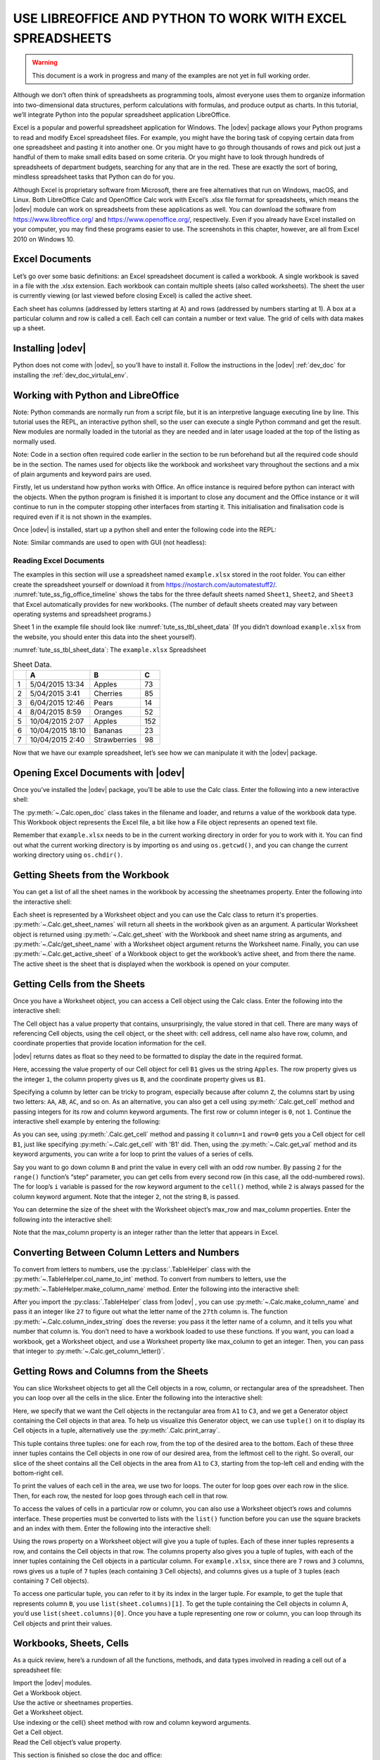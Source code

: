 .. _tute_ss:

USE LIBREOFFICE AND PYTHON TO WORK WITH EXCEL SPREADSHEETS
**********************************************************

.. cssclass:: screen_shot invert

    .. _tute_ss_fig_main_img:
    .. figure:: https://user-images.githubusercontent.com/11288701/208299691-79a5b476-dd5c-42e4-927b-982c1213d43b.png
        :alt: Tutorial Image
        :figclass: align-center

.. warning::

    This document is a work in progress and many of the examples are not yet in full working order.

Although we don’t often think of spreadsheets as programming tools, almost everyone uses them to organize information into two-dimensional data structures, perform calculations with formulas, and produce output as charts. In this tutorial, we’ll integrate Python into the popular spreadsheet application LibreOffice.

Excel is a popular and powerful spreadsheet application for Windows. The |odev| package allows your Python programs to read and modify Excel spreadsheet files. For example, you might have the boring task of copying certain data from one spreadsheet and pasting it into another one. Or you might have to go through thousands of rows and pick out just a handful of them to make small edits based on some criteria. Or you might have to look through hundreds of spreadsheets of department budgets, searching for any that are in the red. These are exactly the sort of boring, mindless spreadsheet tasks that Python can do for you.

Although Excel is proprietary software from Microsoft, there are free alternatives that run on Windows, macOS, and Linux. Both LibreOffice Calc and OpenOffice Calc work with Excel’s .xlsx file format for spreadsheets, which means the |odev| module can work on spreadsheets from these applications as well. You can download the software from https://www.libreoffice.org/ and https://www.openoffice.org/, respectively. Even if you already have Excel installed on your computer, you may find these programs easier to use. The screenshots in this chapter, however, are all from Excel 2010 on Windows 10.

.. _tute_ss_excel_docs:

Excel Documents
---------------

Let’s go over some basic definitions: an Excel spreadsheet document is called a workbook. A single workbook is saved in a file with the .xlsx extension. Each workbook can contain multiple sheets (also called worksheets). The sheet the user is currently viewing (or last viewed before closing Excel) is called the active sheet.

Each sheet has columns (addressed by letters starting at A) and rows (addressed by numbers starting at 1). A box at a particular column and row is called a cell. Each cell can contain a number or text value. The grid of cells with data makes up a sheet.

.. _tute_ss_install_odev:

Installing |odev|
-----------------

Python does not come with |odev|, so you’ll have to install it. Follow the instructions in the |odev| :ref:`dev_doc` for installing the :ref:`dev_doc_virtulal_env`.

.. _tute_ss_python_libreoffice:

Working with Python and LibreOffice
-----------------------------------

Note: Python commands are normally run from a script file, but it is an interpretive language executing line by line. This tutorial uses the REPL, an interactive python shell, so the user can execute a single Python command and get the result. New modules are normally loaded in the tutorial as they are needed and in later usage loaded at the top of the listing as normally used.

Note: Code in a section often required code earlier in the section to be run beforehand but all the required code should be in the section. The names used for objects like the workbook and worksheet vary throughout the sections and a mix of plain arguments and keyword pairs are used.

Firstly, let us understand how python works with Office. An office instance is required before python can interact with the objects. When the python program is finished it is important to close any document and the Office instance or it will continue to run in the computer stopping other interfaces from starting it. This initialisation and finalisation code is required even if it is not shown in the examples.

Once |odev| is installed, start up a python shell and enter the following code into the REPL:

.. tabs::

    .. code-tab:: python

        >>> from ooodev.utils.lo import Lo
        >>> _ = Lo.load_office(Lo.ConnectSocket(headless=True))
        >>> from ooodev.office.calc import Calc
        >>> # do some work...
        >>> wb = Calc.create_doc()
        >>> Lo.close_doc(wb)
        >>> Lo.close_office()
        True
    .. only:: html

        .. cssclass:: tab-none

            .. group-tab:: None




.. cssclass:: bg_light_gray, green

   As a comparison, elsewhere this might be done in a script with similar code to the following to close the loader and context manager automatically after it runs, even if there is an error:

.. tabs::

    .. code-tab:: python

        from ooodev.office.calc import Calc
        from ooodev.utils.lo import Lo

        def main() -> int:
            with Lo.Loader(Lo.ConnectSocket(headless=True)) as loader:
            # do some work...
            doc = Calc.create_doc(loader=loader)
            Lo.close_doc(doc=doc)
            return 0


        if __name__ == "__main__":
            raise SystemExit(main())

    .. only:: html

        .. cssclass:: tab-none

            .. group-tab:: None


Note: Similar commands are used to open with GUI (not headless):

.. tabs::

    .. code-tab:: python

        >>> from ooodev.office.calc import Calc
        >>> from ooodev.utils.lo import Lo
        >>> _ = Lo.load_office(Lo.ConnectSocket())
        >>> wb = Calc.create_doc()
        >>> from ooodev.utils.gui import GUI
        >>> GUI.set_visible(True)
        >>> # switch to the open document and close LibreOffice

    .. only:: html

        .. cssclass:: tab-none

            .. group-tab:: None


.. _tute_ss_reading_excel_docs:

Reading Excel Documents
=======================

The examples in this section will use a spreadsheet named ``example.xlsx`` stored in the root folder.
You can either create the spreadsheet yourself or download it from `<https://nostarch.com/automatestuff2/>`__.
:numref:`tute_ss_fig_office_timeline` shows the tabs for the three default sheets named ``Sheet1``, ``Sheet2``, and ``Sheet3`` that Excel automatically provides for new workbooks.
(The number of default sheets created may vary between operating systems and spreadsheet programs.)

.. cssclass:: diagram invert

    .. _tute_ss_fig_office_timeline:
    .. figure:: https://user-images.githubusercontent.com/11288701/208299710-3cfbd875-1d13-43f2-8e62-d93af56fa5f1.png
        :alt: OpenOffice Timeline Image
        :figclass: align-center

        The tabs for a workbook’s sheets are in the lower-left corner of Excel

Sheet 1 in the example file should look like :numref:`tute_ss_tbl_sheet_data`
(If you didn’t download ``example.xlsx`` from the website, you should enter this data into the sheet yourself).

:numref:`tute_ss_tbl_sheet_data`: The ``example.xlsx`` Spreadsheet

.. _tute_ss_tbl_sheet_data:

.. table:: Sheet Data.
    :name: sheet_data

    +--+-----------------+--------------+----+
    |  | A               | B            | C  |
    +==+=================+==============+====+
    | 1|5/04/2015 13:34  |Apples        |  73|
    +--+-----------------+--------------+----+
    | 2|5/04/2015 3:41   |Cherries      |  85|
    +--+-----------------+--------------+----+
    | 3|6/04/2015 12:46  |Pears         |  14|
    +--+-----------------+--------------+----+
    | 4|8/04/2015 8:59   |Oranges       |  52|
    +--+-----------------+--------------+----+
    | 5|10/04/2015 2:07  |Apples        | 152|
    +--+-----------------+--------------+----+
    | 6|10/04/2015 18:10 |Bananas       |  23|
    +--+-----------------+--------------+----+
    | 7|10/04/2015 2:40  |Strawberries  |  98|
    +--+-----------------+--------------+----+

Now that we have our example spreadsheet, let’s see how we can manipulate it with the |odev| package.

.. _tute_ss_open_excel_doc_odev:

Opening Excel Documents with |odev|
-----------------------------------

Once you’ve installed the |odev| package, you’ll be able to use the Calc class. Enter the following into a new interactive shell:

.. tabs::

    .. code-tab:: python

        >>> from ooodev.office.calc import Calc
        >>> from ooodev.utils.lo import Lo
        >>> _ = Lo.load_office(Lo.ConnectSocket(headless=True))
        >>> wb = Calc.open_doc('example.xlsx')
        >>> type(wb)
        <class 'pyuno'>

    .. only:: html

        .. cssclass:: tab-none

            .. group-tab:: None


The :py:meth:`~.Calc.open_doc` class takes in the filename and loader, and returns a value of the workbook data type.
This Workbook object represents the Excel file, a bit like how a File object represents an opened text file.

Remember that ``example.xlsx`` needs to be in the current working directory in order for you to work with it.
You can find out what the current working directory is by importing ``os`` and using ``os.getcwd()``, and you can change the current working directory using ``os.chdir()``.

.. _tute_ss_get_sheet_wb:

Getting Sheets from the Workbook
--------------------------------

You can get a list of all the sheet names in the workbook by accessing the sheetnames property.
Enter the following into the interactive shell:

.. tabs::

    .. code-tab:: python

        >>> Calc.get_sheet_names(wb)
        ('Sheet1', 'Sheet2', 'Sheet3')
        >>> ws = Calc.get_sheet(doc=wb, sheet_name='Sheet3')
        >>> Calc.get_sheet_name(ws)
        'Sheet3'
        >>> ws2 = Calc.get_active_sheet()
        >>> Calc.get_sheet_name()
        'Sheet1'

    .. only:: html

        .. cssclass:: tab-none

            .. group-tab:: None

Each sheet is represented by a Worksheet object and you can use the Calc class to return it's properties.
:py:meth:`~.Calc.get_sheet_names` will return all sheets in the workbook given as an argument.
A particular Worksheet object is returned using :py:meth:`~.Calc.get_sheet` with the Workbook and sheet name string as arguments, and :py:meth:`~.Calc/get_sheet_name` with a Worksheet object argument returns the Worksheet name.
Finally, you can use :py:meth:`~.Calc.get_active_sheet` of a Workbook object to get the workbook’s active sheet, and from there the name.
The active sheet is the sheet that is displayed when the workbook is opened on your computer.

.. _tute_ss_get_sheet_cells:

Getting Cells from the Sheets
-----------------------------

Once you have a Worksheet object, you can access a Cell object using the Calc class. Enter the following into the interactive shell:

.. tabs::

    .. code-tab:: python

        >>> from ooodev.utils.gui import GUI
        >>> GUI.set_visible(True)
        >>>
        >>> ws = Calc.get_sheet(doc=wb, sheet_name='Sheet1')
        >>>
        >>> Calc.get_val(sheet=ws, cell_name="A1")
        42099.565300925926
        >>> from ooodev.utils.date_time_util import DateUtil
        >>> DateUtil.date_from_number(Calc.get_val(sheet=ws, cell_name="A1"))
        datetime.datetime(2015, 4, 5, 13, 34, 2, tzinfo=datetime.timezone.utc)
        >>> str(DateUtil.date_from_number(Calc.get_val(sheet=ws, cell_name="A1")))
        '2015-04-05 13:34:02+00:00'
        >>>
        >>> Calc.get_val(sheet=ws, cell_name="B1")
        'Apples'
        >>>
        >>> c = Calc.get_cell(ws, "B1")
        >>> 'Row %s, Column %s is %s' % (Calc.get_cell_address(c).Row, Calc.get_cell_address(c).Column, Calc.get_val(c))
        'Row 0, Column 1 is Apples'
        >>>
        >>> Calc.get_val(sheet=ws, cell_name="C1")
        73.0

    .. only:: html

        .. cssclass:: tab-none

            .. group-tab:: None

The Cell object has a value property that contains, unsurprisingly, the value stored in that cell.
There are many ways of referencing Cell objects, using the cell object, or the sheet with: cell address, cell name also have row, column, and coordinate properties that provide location information for the cell.

|odev| returns dates as float so they need to be formatted to display the date in the required format.

Here, accessing the value property of our Cell object for cell ``B1`` gives us the string ``Apples``.
The row property gives us the integer ``1``, the column property gives us ``B``, and the coordinate property gives us ``B1``.

Specifying a column by letter can be tricky to program, especially because after column ``Z``, the columns start by using two letters: ``AA``, ``AB``, ``AC``, and so on.
As an alternative, you can also get a cell using :py:meth:`.Calc.get_cell` method and passing integers for its row and column keyword arguments.
The first row or column integer is ``0``, not ``1``.
Continue the interactive shell example by entering the following:

.. tabs::

    .. code-tab:: python

        >>> Calc.get_val(Calc.get_cell(ws, "B1"))
        'Apples'
        >>> Calc.get_val(Calc.get_cell(ws, 1,0))
        'Apples'
        >>> for i in range(0, 7, 2): # Go through every other row:
        ...     print(i+1, Calc.get_val(Calc.get_cell(ws, 1,i)))
        ...
        1 Apples
        3 Pears
        5 Apples
        7 Strawberries

    .. only:: html

        .. cssclass:: tab-none

            .. group-tab:: None

As you can see, using :py:meth:`.Calc.get_cell` method and passing it ``column=1`` and ``row=0`` gets you a Cell object for cell ``B1``, just like specifying :py:meth:`~.Calc.get_cell` with 'B1' did.
Then, using the :py:meth:`~.Calc.get_val` method and its keyword arguments, you can write a for loop to print the values of a series of cells.

Say you want to go down column ``B`` and print the value in every cell with an odd row number.
By passing ``2`` for the ``range()`` function’s “step” parameter, you can get cells from every second row (in this case, all the odd-numbered rows).
The for loop’s ``i`` variable is passed for the row keyword argument to the ``cell()`` method, while ``2`` is always passed for the column keyword argument.
Note that the integer ``2``, not the string ``B``, is passed.

You can determine the size of the sheet with the Worksheet object’s max_row and max_column properties.
Enter the following into the interactive shell:

.. tabs::

    .. code-tab:: python

        >>> range = Calc.find_used_range(ws)
        >>> Calc.get_range_str(range)
        'A1:C7'
        >>> Calc.get_address(range)
        (com.sun.star.table.CellRangeAddress){ Sheet = (short)0x0, StartColumn = (long)0x0, StartRow = (long)0x0, EndColumn = (long)0x2, EndRow = (long)0x6 }
        >>> Calc.get_address(range).EndRow
        6
        >>> Calc.get_address(range).EndColumn
        2

    .. only:: html

        .. cssclass:: tab-none

            .. group-tab:: None

Note that the max_column property is an integer rather than the letter that appears in Excel.

.. _tute_ss_letter_number:

Converting Between Column Letters and Numbers
---------------------------------------------

To convert from letters to numbers, use the :py:class:`.TableHelper` class with the :py:meth:`~.TableHelper.col_name_to_int` method.
To convert from numbers to letters, use the :py:meth:`~.TableHelper.make_column_name` method.
Enter the following into the interactive shell:

.. tabs::

    .. code-tab:: python

        >>> from ooodev.utils.table_helper import TableHelper
        >>> TableHelper.col_name_to_int('A') # Get A's number.
        1
        >>> TableHelper.col_name_to_int('AA')
        27
        >>> TableHelper.make_column_name(85)
        'CG'

    .. only:: html

        .. cssclass:: tab-none

            .. group-tab:: None


After you import the :py:class:`.TableHelper` class from |odev| , you can use :py:meth:`~.Calc.make_column_name` and pass it an integer like ``27`` to figure out what the letter name of the ``27th`` column is.
The function :py:meth:`~.Calc.column_index_string` does the reverse: you pass it the letter name of a column, and it tells you what number that column is. You don’t need to have a workbook loaded to use these functions. If you want, you can load a workbook, get a Worksheet object, and use a Worksheet property like max_column to get an integer. Then, you can pass that integer to :py:meth:`~.Calc.get_column_letter()`.

.. _tute_ss_rows_cols_sheet:

Getting Rows and Columns from the Sheets
----------------------------------------

You can slice Worksheet objects to get all the Cell objects in a row, column, or rectangular area of the spreadsheet.
Then you can loop over all the cells in the slice. Enter the following into the interactive shell:


.. tabs::

    .. code-tab:: python

        >>> data = Calc.get_array(sheet=ws, range_name="A1:C3")
        >>> tuple(data)
        ((42099.565300925926, 'Apples', 73.0), (42099.15373842593, 'Cherries', 85.0), (42100.532534722224, 'Pears', 14.0))
        >>> for i, r in enumerate(data):
        ...     for j, c in enumerate(r):
        ...         print(Calc.column_number_str(j)+str(i+1), c)
        ...     print('--- END OF ROW ---')
        ...
        A1 42099.565300925926
        B1 Apples
        C1 73.0
        --- END OF ROW ---
        A2 42099.15373842593
        B2 Cherries
        C2 85.0
        --- END OF ROW ---
        A3 42100.532534722224
        B3 Pears
        C3 14.0
        --- END OF ROW ---

    .. only:: html

        .. cssclass:: tab-none

            .. group-tab:: None


Here, we specify that we want the Cell objects in the rectangular area from ``A1`` to ``C3``, and we get a Generator object containing the Cell objects in that area.
To help us visualize this Generator object, we can use ``tuple()`` on it to display its Cell objects in a tuple, alternatively use the :py:meth:`.Calc.print_array`.

This tuple contains three tuples: one for each row, from the top of the desired area to the bottom.
Each of these three inner tuples contains the Cell objects in one row of our desired area, from the leftmost cell to the right.
So overall, our slice of the sheet contains all the Cell objects in the area from ``A1`` to ``C3``, starting from the top-left cell and ending with the bottom-right cell.

To print the values of each cell in the area, we use two for loops.
The outer for loop goes over each row in the slice.
Then, for each row, the nested for loop goes through each cell in that row.

To access the values of cells in a particular row or column, you can also use a Worksheet object’s rows and columns interface.
These properties must be converted to lists with the ``list()`` function before you can use the square brackets and an index with them.
Enter the following into the interactive shell:

.. tabs::

    .. code-tab:: python

        >>> list(Calc.get_col(ws,1))
        ['Apples', 'Cherries', 'Pears', 'Oranges', 'Apples', 'Bananas', 'Strawberries']

    .. only:: html

        .. cssclass:: tab-none

            .. group-tab:: None


Using the rows property on a Worksheet object will give you a tuple of tuples.
Each of these inner tuples represents a row, and contains the Cell objects in that row.
The columns property also gives you a tuple of tuples, with each of the inner tuples containing the Cell objects in a particular column.
For ``example.xlsx``, since there are ``7`` rows and ``3`` columns, rows gives us a tuple of ``7`` tuples (each containing ``3`` Cell objects), and columns gives us a tuple of ``3`` tuples (each containing ``7`` Cell objects).

To access one particular tuple, you can refer to it by its index in the larger tuple.
For example, to get the tuple that represents column ``B``, you use ``list(sheet.columns)[1]``.
To get the tuple containing the Cell objects in column A, you’d use ``list(sheet.columns)[0]``.
Once you have a tuple representing one row or column, you can loop through its Cell objects and print their values.

.. _tute_ss_wb_sheet_cells:

Workbooks, Sheets, Cells
------------------------

As a quick review, here’s a rundown of all the functions, methods, and data types involved in reading a cell out of a spreadsheet file:


| Import the |odev| modules.
| Get a Workbook object.
| Use the active or sheetnames properties.
| Get a Worksheet object.
| Use indexing or the cell() sheet method with row and column keyword arguments.
| Get a Cell object.
| Read the Cell object’s value property.

This section is finished so close the doc and office:

.. tabs::

    .. code-tab:: python

        >>> Lo.close_doc(wb)
        >>> Lo.close_office()
        True

    .. only:: html

        .. cssclass:: tab-none

            .. group-tab:: None

.. _tute_ss_proj_read_data_sheet:

Project: Reading Data from a Spreadsheet
========================================

Say you have a spreadsheet of data from the 2010 US Census and you have the boring task of going through its thousands of rows to count both the total population and the number of census tracts for each county.
(A census tract is simply a geographic area defined for the purposes of the census.)
Each row represents a single census tract. We’ll name the spreadsheet file ``censuspopdata.xlsx``, and you can download it from `<https://nostarch.com/automatestuff2/>`__.
Its contents look like :numref:`tute_ss_fig_censuspopdata_sht`.

.. cssclass:: diagram invert

    .. _tute_ss_fig_censuspopdata_sht:
    .. figure:: https://user-images.githubusercontent.com/11288701/208299730-026a12e8-1105-4637-ad7b-13914a247fc7.png
        :alt: The censuspopdata.xlsx spreadsheet
        :figclass: align-center

        :The ``censuspopdata.xlsx`` spreadsheet

Even though Excel can calculate the sum of multiple selected cells, you’d still have to select the cells for each of the 3,000-plus counties.
Even if it takes just a few seconds to calculate a county’s population by hand, this would take hours to do for the whole spreadsheet.

In this project, you’ll write a script that can read from the census spreadsheet file and calculate statistics for each county in a matter of seconds.

This is what your program does:

.. cssclass:: ul-list

    - Reads the data from the Excel spreadsheet
    - Counts the number of census tracts in each county
    - Counts the total population of each county
    - Prints the results

This means your code will need to do the following:

.. cssclass:: ul-list

    - Open and read the cells of an Excel document with |odev| modules
    - Calculate all the tract and population data and store it in a data structure
    - Write the data structure to a text file with the ``.py`` extension using the pprint module

.. _tute_ss_step_read_sheet_data:

Step 1: Read the Spreadsheet Data
---------------------------------

There is just one sheet in the ``censuspopdata.xlsx`` spreadsheet, named 'Population by Census Tract', and each row holds the data for a single census tract.
The columns are the tract number ``A``, the state abbreviation ``B``, the county name ``C``, and the population of the tract ``D``.

Open a new file editor tab and enter the following code. Save the file as ``readCensusExcel.py``. Now it's up to you, the best way to learn about efficient data processing is to run this code which will probably take about 20 minutes to process a huge amount of data. Alternatively you can skip this step and follow on.

.. tabs::

    .. code-tab:: python

        #! python3
        # readCensusExcel.py - Tabulates population and number of census tracts for
        # each county.

        import pprint
        from ooodev.utils.lo import Lo
        from ooodev.office.calc import Calc
        from ooodev.utils.gui import GUI

        _ = Lo.load_office(Lo.ConnectSocket())
        print('Opening workbook...')
        wb = Calc.open_doc('censuspopdata.xlsx')
        GUI.set_visible(True)

        sheet = Calc.get_sheet(doc=wb, sheet_name='Population by Census Tract')
        county_data = {}

        # TODO: Fill in county_data with each county's population and tracts.

        print('Reading rows...')
        for row in range(2, Calc.get_row_used_last_index(sheet) + 2):
            # Each row in the spreadsheet has data for one census tract.
            state  = Calc.get_val(sheet, 'B' + str(row))
            county = Calc.get_val(sheet, 'C' + str(row))
            pop    = Calc.get_val(sheet, 'D' + str(row))

        # TODO: Open a new text file and write the contents of county_data to it.

    .. only:: html

        .. cssclass:: tab-none

            .. group-tab:: None

This code imports the |odev| modules, as well as the ``pprint`` module that you’ll use to print the final county data.
Then it opens the ``censuspopdata.xlsx`` file, gets the sheet with the census data, and begins iterating over its rows.

Note that you’ve also created a variable named ``county_data``, which will contain the populations and number of tracts you calculate for each county.
Before you can store anything in it, though, you should determine exactly how you’ll structure the data inside it.

.. _tute_ss_step_pop_data_structure:

Step 2: Populate the Data Structure
-----------------------------------

The data structure stored in ``county_data`` will be a dictionary with state abbreviations as its keys.
Each state abbreviation will map to another dictionary, whose keys are strings of the county names in that state.
Each county name will in turn map to a dictionary with just two keys, ``tracts`` and ``pop``.
These keys map to the number of census tracts and population for the county.
For example, the dictionary will look similar to this:

.. tabs::

    .. code-tab:: python

        {'AK': {'Aleutians East': {'pop': 3141, 'tracts': 1},
                'Aleutians West': {'pop': 5561, 'tracts': 2},
                'Anchorage': {'pop': 291826, 'tracts': 55},
                'Bethel': {'pop': 17013, 'tracts': 3},
                'Bristol Bay': {'pop': 997, 'tracts': 1},

    .. only:: html

        .. cssclass:: tab-none

            .. group-tab:: None



If the previous dictionary were stored in ``county_data``, the following expressions would evaluate like this:

.. tabs::

    .. code-tab:: python

        >>> county_data['AK']['Anchorage']['pop']
        291826
        >>> county_data['AK']['Anchorage']['tracts']
        55

    .. only:: html

        .. cssclass:: tab-none

            .. group-tab:: None


More generally, the ``county_data`` dictionary’s keys will look like this:

.. tabs::

    .. code-tab:: python

        county_data[state abbrev][county]['tracts']
        county_data[state abbrev][county]['pop']

    .. only:: html

        .. cssclass:: tab-none

            .. group-tab:: None


Now that you know how ``county_data`` will be structured, you can rewrite the code that will fill it with the county data. Replace the bottom of the program to fill in ``county_data`` with the following:

.. tabs::

    .. code-tab:: python

        #! python 3
        # readCensusExcel.py - Tabulates population and number of census tracts for
        # each county.

        range_name = 'B2:D' + str(Calc.get_row_used_last_index(sheet)+1)
        # print(range_name)
        data = Calc.get_array(sheet=sheet, range_name=range_name)

        print('Reading rows...')
        for i, row in enumerate(data):
            # Each row in the spreadsheet has data for one census tract.
            state, county, pop = row
            # Make sure the key for this state exists.
            _ = county_data.setdefault(state, {})
            # Make sure the key for this county in this state exists.
            _ = county_data[state].setdefault(county, {'tracts': 0, 'pop': 0})
            # Each row represents one census tract, so increment by one.
            county_data[state][county]['tracts'] += 1
            # Increase the county pop by the pop in this census tract.
            county_data[state][county]['pop'] += int(pop)

        # TODO: Open a new text file and write the contents of county_data to it.

    .. only:: html

        .. cssclass:: tab-none

            .. group-tab:: None

Now we just skipped over the most important lesson of this whole tutorial.
The old code used ``Calc.get_val()`` to read each cell and process it in a for loop, it works but it is very slow, it might take 20 minutes to run.
We changed the code to use ``Calc.get_array``. It loads the data array into the computer memory and runs the for loop on that data. It is much more efficient, taking about 2 seconds to run.
Lets just go over that again, you can use ``Calc.get_val()`` to process the data but it might be 500 times slower than ``Calc.get_array`` which reads it straight to RAM.
Of course the actual times will vary by system but hopefully you understand the efficiency  ``get_aray`` can offer.

The last two lines of code perform the actual calculation work, incrementing the value for tracts and increasing the value for pop for the current county on each iteration of the for loop.

The two lines of code before that are there because you cannot add a county dictionary as the value for a state abbreviation key until the key itself exists in ``county_data``
(that is, ``county_data['AK']['Anchorage']['tracts'] += 1`` will cause an error if the ``AK`` key doesn’t exist yet).
To make sure the state abbreviation key exists in your data structure, you need to call the ``setdefault()`` method to set a value if one does not already exist for state.

Just as the county_data dictionary needs a dictionary as the value for each state abbreviation key, each of those dictionaries will need its own dictionary as the value for each county key.
And each of those dictionaries in turn will need keys ``tracts`` and ``pop`` that start with the integer value ``0``
(if you ever lose track of the dictionary structure, look back at the example dictionary at the start of this section).

Since ``setdefault()`` will do nothing if the key already exists, you can call it on every iteration of the for loop without a problem.

.. _tute_ss_step_write_file:

Step 3: Write the Results to a File
-----------------------------------

After the for loop has finished, the ``county_data`` dictionary will contain all of the population and tract information keyed by county and state.
At this point, you could program more code to write this to a text file or another Excel spreadsheet.
For now, let’s just use the ``pprint.pformat()`` function to write the ``county_data`` dictionary value as a massive string to a file named ``census2010.py``.
Add the following code to the bottom of your program (making sure to keep it unindented so that it stays outside the for loop):

.. tabs::

    .. code-tab:: python

        #! python 3
        # readCensusExcel.py - Tabulates population and number of census tracts for
        # each county.

        # --snip--

        for i, row in enumerate(data):
        # --snip--

        # Open a new text file and write the contents of county_data to it.
        print('Writing results...')
        result_file = open('census2010.py', 'w')
        result_file.write('allData = ' + pprint.pformat(county_data))
        result_file.close()
        print('Done.')

    .. only:: html

        .. cssclass:: tab-none

            .. group-tab:: None

The ``pprint.pformat()`` function produces a string that itself is formatted as valid Python code.
By outputting it to a text file named ``census2010.py``, you’ve generated a Python program from your Python program!
This may seem complicated, but the advantage is that you can now import ``census2010.py`` just like any other Python module.
In the interactive shell, change the current working directory to the folder with your newly created ``census2010.py`` file and then import it:

.. tabs::

    .. code-tab:: python

        >>> import os
        >>> import census2010
        >>> census2010.allData['AK']['Anchorage']
        {'pop': 291826, 'tracts': 55}
        >>> anchoragePop = census2010.allData['AK']['Anchorage']['pop']
        >>> print('The 2010 population of Anchorage was ' + str(anchoragePop))
        The 2010 population of Anchorage was 291826

    .. only:: html

        .. cssclass:: tab-none

            .. group-tab:: None

The ``readCensusExcel.py`` program was throwaway code: once you have its results saved to ``census2010.py``, you won’t need to run the program again.
Whenever you need the county data, you can just run ``import census2010``.

Calculating this data by hand would have taken hours; this program did it in a few seconds.
Using |odev|, you will have no trouble extracting information that is saved to an Excel spreadsheet and performing calculations on it.
You can download the complete program from `<https://nostarch.com/automatestuff2/>`__.

.. tabs::

    .. code-tab:: python

        >>> #! python3
        >>> # readCensusExcel.py - Tabulates population and number of census tracts for
        >>> # each county.
        >>>
        >>> from ooodev.office.calc import Calc
        >>> from ooodev.utils.gui import GUI
        >>> from ooodev.utils.lo import Lo
        >>>
        >>> _ = Lo.load_office(Lo.ConnectSocket())
        >>> print('Opening workbook...')
        Opening workbook...
        >>> wb = Calc.open_doc('censuspopdata.xlsx')
        >>> GUI.set_visible(True)
        >>>
        >>> sheet = Calc.get_sheet(doc=wb, sheet_name='Population by Census Tract')
        >>> county_data = {}
        >>>
        >>> range_name = 'B2:D' + str(Calc.get_row_used_last_index(sheet)+1)
        >>> # print(range_name)
        >>> data = Calc.get_array(sheet=sheet, range_name=range_name)
        >>>
        >>> print('Reading rows...')
        Reading rows...
        >>> for i, row in enumerate(data):
        ...     # Each row in the spreadsheet has data for one census tract.
        ...     state, county, pop = row
        ...     # Make sure the key for this state exists.
        ...     _ = county_data.setdefault(state, {})
        ...     # Make sure the key for this county in this state exists.
        ...     _ = county_data[state].setdefault(county, {'tracts': 0, 'pop': 0})
        ...     # Each row represents one census tract, so increment by one.
        ...     county_data[state][county]['tracts'] += 1
        ...     # Increase the county pop by the pop in this census tract.
        ...     county_data[state][county]['pop'] += int(pop)
        ...
        >>>
        >>> # Open a new text file and write the contents of county_data to it.
        >>> print('Writing results...')
        Writing results...
        >>> result_file = open('census2010.py', 'w')
        >>> import pprint
        >>> result_file.write('allData = ' + pprint.pformat(county_data))
        152237
        >>> result_file.close()
        >>> print('Done.')
        Done.
        >>>
        >>> import os
        >>> import census2010
        >>> census2010.allData['AK']['Anchorage']
        {'pop': 291826, 'tracts': 55}
        >>> anchoragePop = census2010.allData['AK']['Anchorage']['pop']
        >>> print('The 2010 population of Anchorage was ' + str(anchoragePop))
        The 2010 population of Anchorage was 291826
        >>>
        >>> Lo.close_doc(wb)
        >>> Lo.close_office()
        True

    .. only:: html

        .. cssclass:: tab-none

            .. group-tab:: None

.. _tute_ss_ideas_programs:

Ideas for Similar Programs
--------------------------

Many businesses and offices use Excel to store various types of data, and it’s not uncommon for spreadsheets to become large and unwieldy.
Any program that parses an Excel spreadsheet has a similar structure: it loads the spreadsheet file, preps some variables or data structures, and then loops through each of the rows in the spreadsheet.
Such a program could do the following:

.. cssclass:: ul-list

    - Compare data across multiple rows in a spreadsheet.
    - Open multiple Excel files and compare data between spreadsheets.
    - Check whether a spreadsheet has blank rows or invalid data in any cells and alert the user if it does.
    - Read data from a spreadsheet and use it as the input for your Python programs.

.. _tute_ss_writing_sheet_docs:

Writing Spreadsheet Documents
=============================

|odev| also provides ways of writing data, meaning that your programs can create and edit spreadsheet files.
With Python, it’s simple to create spreadsheets with thousands of rows of data.

Creating and Saving Spreadsheet Documents
-----------------------------------------

Start |odev| and use the Calc :py:meth:`~.Calc.open_doc` method to create a new, blank Workbook object.
Enter the following into the interactive shell:

.. tabs::

    .. code-tab:: python

        >>> from ooodev.office.calc import Calc
        >>> from ooodev.utils.lo import Lo
        >>> _ = Lo.load_office(Lo.ConnectSocket(headless=True))
        >>>
        >>> wb = Calc.create_doc()
        >>> Calc.get_sheet_name()
        'Sheet1'
        >>> ws = Calc.get_sheet(wb)
        >>> Calc.get_sheet_names(wb)
        ('Sheet1',)
        >>> _ = Calc.set_sheet_name(ws, 'Spam Bacon Eggs Sheet')
        >>> Calc.get_sheet_names(wb)
        ('Spam Bacon Eggs Sheet',)

    .. only:: html

        .. cssclass:: tab-none

            .. group-tab:: None

The workbook will start off with a single sheet named Sheet1.
You can change the name of the sheet using the :py:meth:`.Calc.set_sheet_name` method which changes the sheet name propety.

Any time you modify the Workbook object or its sheets and cells, the spreadsheet file will not be saved until you call the :py:meth:`.Calc.save_doc` workbook method.
Enter the following into the interactive shell (with ``example.xlsx`` in the current working directory):

.. tabs::

    .. code-tab:: python

        >>> wb = Calc.open_doc('example.xlsx')
        >>> ws = Calc.get_sheet(wb)
        >>> _ = Calc.set_sheet_name(ws, 'Spam Spam Spam')
        >>> Calc.get_sheet_names(wb)
        ('Spam Spam Spam', 'Sheet2', 'Sheet3')
        >>> Calc.save_doc(wb, 'example_copy.xlsx')
        True

    .. only:: html

        .. cssclass:: tab-none

            .. group-tab:: None

Here, we change the name of our sheet. To save our changes, we pass a filename as a string to the :py:meth:`.Calc.save_doc` method.
Passing a different filename than the original, such as ``example_copy.xlsx``, saves the changes to a copy of the spreadsheet.

Whenever you edit a spreadsheet you’ve loaded from a file, you should always save the new, edited spreadsheet to a different filename than the original.
That way, you’ll still have the original spreadsheet file to work with in case a bug in your code caused the new, saved file to have incorrect or corrupt data.

.. _tute_ss_create_remove_shts:

Creating and Removing Sheets
----------------------------

Sheets can be added to and removed from a workbook with the :py:meth:`.Calc.insert_sheet` and :py:meth:`.Calc.remove_sheet` methods.
Enter the following into the interactive shell:

.. tabs::

    .. code-tab:: python

        >>> wb = Calc.create_doc()
        >>> ws = Calc.get_sheet(doc=wb, index=0)
        >>> Calc.get_sheet_names(wb)
        ('Sheet1',)
        >>> _ = Calc.insert_sheet(wb, 'Sheet2', 1)
        >>> Calc.get_sheet_names(wb)
        ('Sheet1', 'Sheet2')
        >>> _ = Calc.insert_sheet(wb, 'First Sheet', 0)
        >>> Calc.get_sheet_names(wb)
        ('First Sheet', 'Sheet1', 'Sheet2')
        >>> _ = Calc.insert_sheet(wb, 'Middle Sheet', 2)
        >>> Calc.get_sheet_names(wb)
        ('First Sheet', 'Sheet1', 'Middle Sheet', 'Sheet2')

    .. only:: html

        .. cssclass:: tab-none

            .. group-tab:: None

The :py:meth:`.Calc.insert_sheet` method returns a new Worksheet object named ``SheetX``, which by default is set to be the last sheet in the workbook.
Optionally, the name and index of the new sheet can be specified with the name and index keyword arguments.

Continue the previous example by entering the following:

.. tabs::

    .. code-tab:: python

        >>> Calc.get_sheet_names(wb)
        ('First Sheet', 'Sheet1', 'Middle Sheet', 'Sheet2')
        >>> _ = Calc.remove_sheet(wb, 'Middle Sheet')
        >>> _ = Calc.remove_sheet(wb, 'Sheet2')
        >>> Calc.get_sheet_names(wb)
        ('First Sheet', 'Sheet1')

    .. only:: html

        .. cssclass:: tab-none

            .. group-tab:: None


You can use the :py:meth:`.Calc.remove_sheet` method to remove a sheet from a workbook, similarly to deleting a key-value pair from a dictionary.

Remember to call the :py:meth:`.Calc.save_doc` method to save the changes after adding sheets to or removing sheets from the workbook.

.. _tute_ss_vals_cells:

Writing Values to Cells
-----------------------

Writing values to cells is much like writing values to keys in a dictionary. [??? Check this. ???]
Enter this into the interactive shell:

.. tabs::

    .. code-tab:: python

        >>> wb = Calc.create_doc()
        >>> ws = Calc.get_sheet(wb, 0)
        >>> Calc.set_val('Hello, world!', ws, 'A1')
        >>> Calc.get_string(ws, 'A1')
        'Hello, world!'
        >>>
        >>> Lo.close_doc(wb)
        >>> _ = Lo.close_office()

    .. only:: html

        .. cssclass:: tab-none

            .. group-tab:: None

If you have the cell’s coordinate as a string, you can use it just like a dictionary key on the Worksheet object to specify which cell to write to.

.. _tute_ss_updating_sheet:

Project: Updating a Spreadsheet
===============================

In this project, you’ll write a program to update cells in a spreadsheet of produce sales.
Your program will look through the spreadsheet, find specific kinds of produce, and update their prices.
Download this spreadsheet from `<https://nostarch.com/automatestuff2/>`__. :numref:`tute_ss_fig_produce_sht`  shows what the spreadsheet looks like.

.. cssclass:: diagram invert

    .. _tute_ss_fig_produce_sht:
    .. figure:: https://user-images.githubusercontent.com/11288701/208299752-dd9cdbe8-7171-4312-a578-c3e1b699b042.png
        :alt: A spreadsheet of produce sales
        :figclass: align-center

        :A spreadsheet of produce sales

Each row represents an individual sale.
The columns are the type of produce sold ``A``, the cost per pound of that produce ``B``, the number of pounds sold ``C``, and the total revenue from the sale ``D``.
The TOTAL column is set to the Excel formula`` =ROUND(B3*C3, 2)``, which multiplies the cost per pound by the number of pounds sold and rounds the result to the nearest cent.
With this formula, the cells in the TOTAL column will automatically update themselves if there is a change in column ``B`` or ``C``.

Now imagine that the prices of garlic, celery, and lemons were entered incorrectly,
leaving you with the boring task of going through thousands of rows in this spreadsheet to update the cost per pound for any garlic, celery, and lemon rows.
You can’t do a simple find-and-replace for the price, because there might be other items with the same price that you don’t want to mistakenly “correct.” For thousands of rows, this would take hours to do by hand.
But you can write a program that can accomplish this in seconds.

See Also: :ref:`ch23`

Your program does the following:

.. cssclass:: ul-list

    - Loops over all the rows
    - If the row is for garlic, celery, or lemons, changes the price

This means your code will need to do the following:

.. cssclass:: ul-list

    - Open the spreadsheet file.
    - For each row, check whether the value in column A is Celery, Garlic, or Lemon.
    - If it is, update the price in column B.
    - Save the spreadsheet to a new file (so that you don’t lose the old spreadsheet, just in case).

.. _tute_ss_step_set_data_structure:

Step 1: Set Up a Data Structure with the Update Information
-----------------------------------------------------------

The prices that you need to update are as follows:

::

    Celery         1.19
    Garlic         3.07
    Lemon          1.27

You could write code like this:

.. tabs::

    .. code-tab:: python

        if produceName == 'Celery':
            cellObj = 1.19
        if produceName == 'Garlic':
            cellObj = 3.07
        if produceName == 'Lemon':
            cellObj = 1.27

    .. only:: html

        .. cssclass:: tab-none

            .. group-tab:: None

Having the produce and updated price data hardcoded like this is a bit inelegant. If you needed to update the spreadsheet again with different prices or different produce, you would have to change a lot of the code. Every time you change code, you risk introducing bugs.

A more flexible solution is to store the corrected price information in a dictionary and write your code to use this data structure. In a new file editor tab, enter the following code:

.. todo::

    Tute ss. This section seems to be half pseudocode but openpyxl needs to go to odev

    Re fix this. Needs to be referred back to original doc for context.
    Formatting is really screwy in this section too

    [*** FIX THIS ***

    #! python3
    # updateProduce.py - Corrects costs in produce sales spreadsheet.

    import ***openpyxl***************************************************************************************

    wb = ***openpyxl***.load_workbook('produceSales.xlsx')
    sheet = wb['Sheet']

.. tabs::

    .. code-tab:: python

        # The produce types and their updated prices
        PRICE_UPDATES = {'Garlic': 3.07,
                        'Celery': 1.19,
                        'Lemon': 1.27}

        # TODO: Loop through the rows and update the prices.

    .. only:: html

        .. cssclass:: tab-none

            .. group-tab:: None

Save this as ``updateProduce.py``.
If you need to update the spreadsheet again, you’ll need to update only the ``PRICE_UPDATES`` dictionary, not any other code.

.. _tute_ss_step_update_row_prices:

Step 2: Check All Rows and Update Incorrect Prices
--------------------------------------------------

The next part of the program will loop through all the rows in the spreadsheet.
Add the following code to the bottom of ``updateProduce.py``:

.. todo::
    Tute SS, fix code section below: Loop through the rows and update the prices.

.. tabs::

    .. code-tab:: python

        #! python3
        # updateProduce.py - Corrects costs in produce sales spreadsheet.

        # --snip--

        # Loop through the rows and update the prices.
        for rowNum in range(2, sheet.max_row):    # skip the first row
            produceName = sheet.cell(row=rowNum, column=1).value
            if produceName in PRICE_UPDATES:
                sheet.cell(row=rowNum, column=2).value = PRICE_UPDATES[produceName]

        wb.save('updatedProduceSales.xlsx')

    .. only:: html

        .. cssclass:: tab-none

            .. group-tab:: None


We loop through the rows starting at row ``2``, since row 1 is just the header ➊.
The cell in column ``1`` (that is, column ``A``) will be stored in the variable produceName ➋.
If produceName exists as a key in the ``PRICE_UPDATES`` dictionary ➌, then you know this is a row that must have its price corrected.
The correct price will be in ``PRICE_UPDATES[produceName]``.

Notice how clean using ``PRICE_UPDATES`` makes the code.
Only one if statement, rather than code like if ``produceName == 'Garlic'``: , is necessary for every type of produce to update.
And since the code uses the ``PRICE_UPDATES`` dictionary instead of hardcoding the produce names and updated costs into the for loop,
you modify only the ``PRICE_UPDATES`` dictionary and not the code if the produce sales spreadsheet needs additional changes.

After going through the entire spreadsheet and making changes, the code saves the Workbook object to ``updatedProduceSales.xlsx`` ➍.
It doesn’t overwrite the old spreadsheet just in case there’s a bug in your program and the updated spreadsheet is wrong.
After checking that the updated spreadsheet looks right, you can delete the old spreadsheet.

You can download the complete source code for this program from `<https://nostarch.com/automatestuff2/>`__.

.. _tute_ss_ideas_simalar_programs:

Ideas for Similar Programs
--------------------------

Since many office workers use Excel spreadsheets all the time, a program that can automatically edit and write Excel files could be really useful.
Such a program could do the following:

Read data from one spreadsheet and write it to parts of other spreadsheets.
Read data from websites, text files, or the clipboard and write it to a spreadsheet.
Automatically “clean up” data in spreadsheets.
For example, it could use regular expressions to read multiple formats of phone numbers and edit them to a single, standard format.

.. _tute_ss_set_cell_font_style:

Setting the Font Style of Cells
===============================

Styling certain cells, rows, or columns can help you emphasize important areas in your spreadsheet.
In the produce spreadsheet, for example, your program could apply bold text to the potato, garlic, and parsnip rows.
Or perhaps you want to italicize every row with a cost per pound greater than ``$5``.
Styling parts of a large spreadsheet by hand would be tedious, but your programs can do it instantly.

To customize font styles in cells the |odev| Props class and two ``ooo.dyn.awt`` import from  |ooouno|_ classes, ``FontSlant`` and ``FontWeight``, must be imported.

Note that an alias has been used on the classes to make them easier to recognise.

Here’s an example that creates a new workbook and sets cell ``A1`` to have an italicized, bold, 24-point font.
Enter the following into the interactive shell:

.. tabs::

    .. code-tab:: python

        >>> from ooodev.office.calc import Calc
        >>> from ooodev.utils.gui import GUI
        >>> from ooodev.utils.lo import Lo
        >>>
        >>> _ = Lo.load_office(Lo.ConnectSocket())
        >>> doc = Calc.create_doc()
        >>> GUI.set_visible(True)
        >>> sheet = Calc.get_sheet(doc=doc)
        >>> for i in range(1, 6): # create some data in column A
        ...     Calc.set_val(i, sheet, 'A'+str(i))
        ...
        >>> from ooodev.utils.props import Props
        >>> from ooo.dyn.awt.font_slant import FontSlant
        >>> from ooo.dyn.awt.font_weight import FontWeight
        >>>
        >>> cell = Calc.get_cell(sheet, 'A1')
        >>> Props.set(cell, CharPosture=FontSlant.ITALIC, CharWeight=FontWeight.BOLD, CharHeight=24,)
        >>> _ = Calc.save_doc(doc, "sampleChart.xlsx")
        >>> # Check
        >>> Lo.close_doc(doc)
        >>> _ = Lo.close_office()

    .. only:: html

        .. cssclass:: tab-none

            .. group-tab:: None

In this example, :py:meth:`.Calc.get_cell` returns an XCell_ type with is used to reference the cell in :py:meth:`.Props.set` and set the properties directly.
``CharPosture`` and ``CharWeight`` use the ``FontSlat`` and ``FontWeight`` classes respectively as previously imported.
``CharHeight`` is set directly. The effect is shown in the saved file.

.. _tute_ss_font_objects:

Font Objects
============

A number of |odev| classes have methods to change font properties.
:numref:`tute_ss_tbl_props_for_font_objects` shows key properties for Font objects.

..
    Table 13-2

.. _tute_ss_tbl_props_for_font_objects:

.. table:: Properties for Font Objects.
    :name: props_for_font_objects

    +-----------------+-----------+---------------------------------+
    | Property        | Data type | Description                     |
    +=================+===========+=================================+
    |name             +String     + The font name, such as 'Calibri'|
    |                 +           + or 'Times New Roman'            |
    +-----------------+-----------+---------------------------------+
    |size             +Integer    +The point size                   |
    +-----------------+-----------+---------------------------------+
    |bold             +Boolean    +True, for bold font              |
    +-----------------+-----------+---------------------------------+
    |italic           +Boolean    +True, for italic font            |
    +-----------------+-----------+---------------------------------+

The best way of setting font attributes is to define a style and apply it to the required objects.
In this example a spreadsheet is created the a style is; named, created, properties set, and applied to a cell object.
The cell value is then set which demonstrates the new style, and the process is repeated again.

.. tabs::

    .. code-tab:: python

        >>> from ooodev.office.calc import Calc
        >>> from ooodev.utils.gui import GUI
        >>> from ooodev.utils.lo import Lo
        >>>
        >>> _ = Lo.load_office(Lo.ConnectSocket())
        >>> doc = Calc.create_doc()
        >>> GUI.set_visible(True)
        >>> sheet = Calc.get_sheet(doc=doc)

        >>> from ooodev.utils.props import Props
        >>> from ooo.dyn.awt.font_slant import FontSlant
        >>> from ooo.dyn.awt.font_weight import FontWeight
        >>>
        >>> # Name style
        >>> HEADER_STYLE_NAME = "My HeaderStyle"
        >>> # Create style
        >>> style1 = Calc.create_cell_style(doc=doc, style_name=HEADER_STYLE_NAME)
        >>> # Set style properties
        >>> Props.set(style1, CharWeight=FontWeight.BOLD, CharHeight=14,)
        >>> # Apply style
        >>> Calc.change_style(sheet=sheet, style_name=HEADER_STYLE_NAME, range_name="A1")
        >>> # Set cell value
        >>> Calc.set_val('Bold Times New Roman', sheet, 'A1')
        >>> # Repeat for data
        >>> DATA_STYLE_NAME = "My DataStyle"
        >>> style2 = Calc.create_cell_style(doc=doc, style_name=DATA_STYLE_NAME)
        >>> Props.set(style2, CharPosture=FontSlant.ITALIC, CharHeight=24,)
        >>> Calc.change_style(sheet=sheet, style_name=DATA_STYLE_NAME, range_name="B3")
        >>> Calc.set_val('24 pt Italic', sheet, 'B3')
        >>> _ = Calc.save_doc(doc, "styles.xlsx")

        >>> # Check
        >>> Lo.close_doc(doc=doc)
        >>> _ = Lo.close_office()

    .. only:: html

        .. cssclass:: tab-none

            .. group-tab:: None


Here, we store a style name in a ``STYLE_NAME`` constant, create a style with :py:meth:`.Calc.create_cell_style` method,
use :py:meth:`.Props.set` method to set the style properties, then set the cell value with the :py:meth:`.Calc.set_val` method.
We repeat the process with another style for a second cell.
After you run this code, the styles of the ``A1`` and ``B3`` cells in the spreadsheet will be set to custom character styles, as shown in :numref:`tute_ss_fig_custom_font_styles`.

..
    Figure 13-4

.. cssclass:: diagram invert

    .. _tute_ss_fig_custom_font_styles:
    .. figure:: https://user-images.githubusercontent.com/11288701/208299766-0bfc9ef8-9675-4266-80b8-c8c57059f2ea.png
        :alt: A spreadsheet with custom font styles
        :figclass: align-center

        :A spreadsheet with custom font styles

.. todo::

    Tute ss: Correct how to set a font for a cell.

For cell A1, we set the font name to ``Times New Roman`` and set bold to true, so our text appears in bold Times New Roman.
We didn’t specify a size, so the default is used.
In cell ``B3``, our text is italic, with a size of ``24``; we didn’t specify a font name, so the default, ``Calibri``, is used.

.. _tute_ss_formulas:

Formulas
========

Spreadsheet formulas, which begin with an equal sign, can configure cells to contain values calculated from other cells.
In this section, you’ll use :py:meth:`.Calc.set_val` to set a formula on a cell, just like any normal value.
For example:

.. tabs::

    .. code-tab:: python

        >>> Calc.set_val(sheet=sheet, cell_name="B9", value="=SUM(B1:B8)")

    .. only:: html

        .. cssclass:: tab-none

            .. group-tab:: None


This will store ``=SUM(B1:B8)`` as the value in cell ``B9``. This sets the ``B9`` cell to a formula that calculates the sum of values in cells ``B1`` to ``B8``.
You can see this in action in :numref:`tute_ss_figb9_b1_b8`.

.. cssclass:: diagram invert

    .. _tute_ss_figb9_b1_b8:
    .. figure:: https://user-images.githubusercontent.com/11288701/208299779-ff5d2bfa-8e36-4606-8bd3-e48a0704a80d.png
        :alt: :Cell B9 contains the formula =SUM(B1:B8), which adds the cells B1 to B8
        :figclass: align-center

        :Cell ``B9`` contains the formula ``=SUM(B1:B8)``, which adds the cells ``B1`` to ``B8``

A formula is set just like any other text value in a cell. Enter the following into the interactive shell:

See also :ref:`ch20_storing_2d_arrays`.

.. tabs::

    .. code-tab:: python

        >>> from ooodev.office.calc import Calc
        >>> from ooodev.utils.gui import GUI
        >>> from ooodev.utils.lo import Lo
        >>>
        >>> _ = Lo.load_office(Lo.ConnectSocket())
        >>> doc = Calc.create_doc()
        >>> GUI.set_visible(True)
        >>> sheet = Calc.get_sheet(doc=doc)
        >>> Calc.set_val(sheet=sheet, cell_name='A1', value=200)
        >>> Calc.set_val(sheet=sheet, cell_name='A2', value=300)
        >>> Calc.set_val(sheet=sheet, cell_name="A3", value="=SUM(A1:A2)") # Set the formula
        >>> _ = Calc.save_doc(doc, "writeFormula.xlsx")
        >>> # Check
        >>> Lo.close_doc(doc=doc)
        >>> _ = Lo.close_office()

    .. only:: html

        .. cssclass:: tab-none

            .. group-tab:: None




The cells in ``A1`` and ``A2`` are set to ``200`` and ``300``, respectively with the :py:meth:`.Calc.set_val` method.
The value in cell ``A3`` is set to a formula that sums the values in ``A1`` and ``A2``.
When the spreadsheet is opened, ``A3`` will display its value as ``500``.

Formulas offer a level of programmability for spreadsheets but can quickly become unmanageable for complicated tasks.
For example, even if you’re deeply familiar with formulas, it’s a headache to try to decipher what the following actually does:

::

    =IFERROR(TRIM(IF(LEN(VLOOKUP(F7, Sheet2!$A$1:$B$10000, 2, FALSE))>0,SUBSTITUTE(VLOOKUP(F7, Sheet2!$A$1:$B$10000, 2, FALSE), " ", ""),"")), "")

Python code is much more readable.

.. _tute_ss_adjusting_rows_cols:

Adjusting Rows and Columns
==========================

Adjusting the sizes of rows and columns is as easy as clicking and dragging the edges of a row or column header.
But if you need to set a row or column’s size based on its cells’ contents or if you want to set sizes in a large number of spreadsheet files, it will be much quicker to write a Python program to do it.

Rows and columns can also be hidden entirely from view.
Or they can be “frozen” in place so that they are always visible on the screen and appear on every page when the spreadsheet is printed (which is handy for headers).

.. _tute_ss_setting_row_col_width:

Setting Row Height and Column Width
-----------------------------------

.. todo::

    Tute ss, setting row and height seection needs serious review and updates.

Worksheet objects have row_dimensions and ``column_dimensions`` properties that control row heights and column widths.
Enter this into the interactive shell:

.. tabs::

    .. code-tab:: python

        >>> from ooodev.office.calc import Calc
        >>> from ooodev.utils.gui import GUI
        >>> from ooodev.utils.lo import Lo
        >>>
        >>> _ = Lo.load_office(Lo.ConnectSocket())
        >>> doc = Calc.create_doc()
        >>> GUI.set_visible(True)
        >>> sheet = Calc.get_sheet(doc)
        >>> Calc.set_val('Tall row', sheet, 'A1')
        >>> Calc.set_val('Wide column', sheet, 'B2')
        >>> # Set the height and width:
        >>> _ = Calc.set_row_height(sheet, 70, 0)
        >>> _ = Calc.set_col_width(sheet, 40, 1)
        >>> _ = Calc.save_doc(doc, 'dimensions.xlsx')
        >>> # Check
        >>> Lo.close_doc(doc)
        >>> _ = Lo.close_office()

    .. only:: html

        .. cssclass:: tab-none

            .. group-tab:: None


A sheet’s row_dimensions and ``column_dimensions`` are dictionary-like values; ``row_dimensions`` contains ``RowDimension`` objects and ``column_dimensions`` contains ``ColumnDimension`` objects.
In ``row_dimensions``, you can access one of the objects using the number of the row (in this case, ``1`` or ``2``).
In ``column_dimensions``, you can access one of the objects using the letter of the column (in this case, ``A`` or ``B``).

The ``dimensions.xlsx`` spreadsheet looks like :numref:`tute_ss_fig_rot1b_larger`.

..
    Figure 13-6

.. cssclass:: diagram invert

    .. _tute_ss_fig_rot1b_larger:
    .. figure:: https://user-images.githubusercontent.com/11288701/208299789-682e72d3-b7f5-44c2-b941-96bc0854b41c.png
        :alt: Row 1 and column B set to larger heights and widths
        :figclass: align-center

        :Row ``1`` and column ``B`` set to larger heights and widths

Once you have the RowDimension object, you can set its height.
Once you have the ``ColumnDimension`` object, you can set its width.
The row height can be set to an integer or float value between 0 and 409.
This value represents the height measured in points, where one point equals 1/72 of an inch.
The default row height is 12.75. The column width can be set to an integer or float value between 0 and 255.
This value represents the number of characters at the default font size (11 point) that can be displayed in the cell.
The default column width is 8.43 characters.
Columns with widths of 0 or rows with heights of 0 are hidden from the user.

Merging and Unmerging Cells
---------------------------

.. todo::

    Tute ss, Merging and Unmerging Cells section.
    Calc will be getting a merge_cells() method and this section needs to reflect that.

A rectangular area of cells can be merged into a single cell with the ``merge_cells()`` sheet method.
Enter the following into the interactive shell:

.. tabs::

    .. code-tab:: python

        >>> from ooodev.office.calc import Calc
        >>> from ooodev.utils.gui import GUI
        >>> from ooodev.utils.lo import Lo
        >>>
        >>> _ = Lo.load_office(Lo.ConnectSocket())
        >>> doc = Calc.create_doc()
        >>> GUI.set_visible(True)
        >>> sheet = Calc.get_sheet(doc=doc)
        >>>
        >>> # Merge first few cells of the last row
        >>> cell_range = Calc.get_cell_range(sheet, 'A1:D3')
        >>> from com.sun.star.util import XMergeable
        >>> xmerge = Lo.qi(XMergeable, cell_range, True)
        >>> xmerge.merge(True)
        >>> Calc.set_val('Twelve cells merged together.', sheet, 'A1')
        >>> cell_range = Calc.get_cell_range(sheet, 'C5:D5')
        >>> xmerge = Lo.qi(XMergeable, cell_range, True)
        >>> xmerge.merge(True)
        >>> Calc.set_val('Two merged cells.', sheet, 'C5')
        >>> _ = Calc.save_doc(doc, 'merged.xlsx')

    .. only:: html

        .. cssclass:: tab-none

            .. group-tab:: None


The argument to ``merge_cells()`` is a single string of the top-left and bottom-right cells of the rectangular area to be merged: ``A1:D3`` merges ``12`` cells into a single cell.
To set the value of these merged cells, simply set the value of the top-left cell of the merged group.

When you run this code, merged.xlsx will look like :numref:`tute_ss_fig_merged_cells`.

..
    Figure 13-7

.. cssclass:: diagram invert

    .. _tute_ss_fig_merged_cells:
    .. figure:: https://user-images.githubusercontent.com/11288701/208299799-b8b51ce7-8f6c-46f0-8aec-e62bc571c609.png
        :alt: Merged cells in a spreadsheet
        :figclass: align-center

        :Merged cells in a spreadsheet

To unmerge cells, call the ``unmerge_cells()`` sheet method.
Enter this into the interactive shell:

.. tabs::

    .. code-tab:: python

        >>> xmerge.merge(False) # Split up last merged cells
        >>> cell_range = Calc.get_cell_range(sheet, 'A1:D3')
        >>> Lo.qi(XMergeable, cell_range, True).merge(False)
        >>> _ = Calc.save_doc(doc, 'merged.xlsx')
        >>> # Check
        >>> Lo.close_doc(doc=doc)
        >>> _ = Lo.close_office()

    .. only:: html

        .. cssclass:: tab-none

            .. group-tab:: None


If you save your changes and then take a look at the spreadsheet, you’ll see that the merged cells have gone back to being individual cells.

Freezing Panes
--------------

For spreadsheets too large to be displayed all at once, it’s helpful to “freeze” a few of the top rows or leftmost columns onscreen.
Frozen column or row headers, for example, are always visible to the user even as they scroll through the spreadsheet.
These are known as freeze panes. In OpenPyXL, each Worksheet object has a freeze_panes property that can be set to a Cell object or a string of a cell’s coordinates.
Note that all rows above and all columns to the left of this cell will be frozen, but the row and column of the cell itself will not be frozen.

See Also: :ref:`ch23_freezing_rows`

To unfreeze all panes, set freeze_panes to None or ``A1``. :numref:`tute_ss_tbl_frozen_pane_ex` shows which rows and columns will be frozen for some example settings of ``freeze_panes``.

.. todo::

    Tute ss, Frozen Pane Examples table needs to be completly redone.

..
    Table 13-3

.. _tute_ss_tbl_frozen_pane_ex:

.. table:: Frozen Pane Examples.
    :name: tbl_frozen_pane_ex

    +----------------------------------------+---------------------------+
    |freeze_panes setting                    |Rows and columns frozen    |
    +========================================+===========================+
    |sheet.freeze_panes = 'A2'               |Row 1                      |
    +----------------------------------------+---------------------------+
    |sheet.freeze_panes = 'B1'               |Column A                   |
    +----------------------------------------+---------------------------+
    |sheet.freeze_panes = 'C1'               |Columns A and B            |
    +----------------------------------------+---------------------------+
    |sheet.freeze_panes = 'C2'               |Row 1 and columns A and B  |
    +----------------------------------------+---------------------------+
    |sheet.freeze_panes = 'A1'               |No frozen panes            |
    | or sheet.freeze_panes = None           |                           |
    +----------------------------------------+---------------------------+

Make sure you have the produce sales spreadsheet from `<https://nostarch.com/automatestuff2/>`__.
Then enter the following into the interactive shell:

.. tabs::

    .. code-tab:: python

        >>> from ooodev.office.calc import Calc
        >>> from ooodev.utils.gui import GUI
        >>> from ooodev.utils.lo import Lo
        >>>
        >>> _ = Lo.load_office(Lo.ConnectSocket())
        >>> doc = Calc.open_doc('produceSales.xlsx')
        >>> GUI.set_visible(True)
        >>> sheet = Calc.get_sheet(doc=doc)
        >>> Calc.goto_cell(cell_name="A1", doc=doc) # activate reference row
        >>> Calc.freeze_rows(doc=doc, num_rows=1)   # freeze one row before reference
        >>> _ = Calc.save_doc(doc, 'freezeExample.xlsx')

    .. only:: html

        .. cssclass:: tab-none

            .. group-tab:: None

If you set the freeze_panes property to ``A2``, row ``1`` will always be viewable, no matter where the user scrolls in the spreadsheet.
You can see this in :numref:`tute_ss_fig_freeze_a2`.

..
    Figure 13-8

.. cssclass:: diagram invert

    .. _tute_ss_fig_freeze_a2:
    .. figure:: https://user-images.githubusercontent.com/11288701/208299812-13dd64f0-5dca-4906-af52-5cf4e90e6622.png
        :alt: With freeze_panes set to A2, row 1 is always visible, even as the user scrolls down
        :figclass: align-center

        :With freeze_panes set to ``A2``, row ``1`` is always visible, even as the user scrolls down

.. _tute_ss_charts:

Charts
======

|odev| supports creating many charts including bar, line, scatter, and pie charts using the data in a sheet’s cells. To make a chart, you need to do the following:

.. cssclass:: ul-list

    - Create a Reference object from a rectangular selection of cells.
    - Create a Series object by passing in the Reference object.
    - Create a Chart object.
    - Append the Series object to the Chart object.
    - Add the Chart object to the Worksheet object, optionally specifying which cell should be the top-left corner of the chart.

The Reference object requires some explaining.
You create Reference objects by calling the ***openpyxl***.chart.Reference() function and passing three arguments:

The Worksheet object containing your chart data.
A tuple of two integers, representing the top-left cell of the rectangular selection of cells containing your chart data: the first integer in the tuple is the row, and the second is the column. Note that 1 is the first row, not 0.
A tuple of two integers, representing the bottom-right cell of the rectangular selection of cells containing your chart data: the first integer in the tuple is the row, and the second is the column.
:numref:`tute_ss_fig_tuple_vals` shows some sample coordinate arguments.

..
    Figure 13-9

.. cssclass:: diagram invert

    .. _tute_ss_fig_tuple_vals:
    .. figure:: https://user-images.githubusercontent.com/11288701/208299822-1620a00b-f148-4ff3-9086-8f4b55c60273.png
        :alt: tuple values
        :figclass: align-center

        From left to right: (1, 1), (10, 1); (3, 2), (6, 4); (5, 3), (5, 3)

Enter this interactive shell example to create a bar chart and add it to the spreadsheet:

.. tabs::

    .. code-tab:: python

        >>> from ooodev.office.calc import Calc
        >>> from ooodev.utils.gui import GUI
        >>> from ooodev.utils.lo import Lo
        >>>
        >>> _ = Lo.load_office(connector=Lo.ConnectPipe())
        >>> doc = Calc.create_doc()
        >>> GUI.set_visible(True)
        >>> sheet = Calc.get_sheet(doc=doc)
        >>> for i in range(1, 11): # create some data in column A
        ...     Calc.set_val(i, sheet, 'A' + str(i))
        ...
        >>> range_addr = Calc.get_address(sheet=sheet, range_name="A1:A10")
        >>> from ooodev.office.chart2 import Chart2, Angle
        >>> chart_doc = Chart2.insert_chart(
        ...     sheet=sheet,
        ...     cells_range=range_addr,
        ...     cell_name="C5",
        ... )
        >>> Calc.goto_cell(cell_name="A1", doc=doc)
        >>> _ = Chart2.set_title(chart_doc=chart_doc, title="My Chart")
        >>> _ = Chart2
        >>> _ = Calc.save_doc(doc, "sampleChart.xlsx")
        >>> Lo.close_doc(doc)
        >>> _ = Lo.close_office()

    .. only:: html

        .. cssclass:: tab-none

            .. group-tab:: None

This produces a spreadsheet that looks like Figure 13-10.

.. cssclass:: diagram invert

    .. _ch01fig_timeline:
    .. figure:: https://user-images.githubusercontent.com/11288701/208299968-9fdc7c59-b2ca-4369-bb9a-364c41c67f5a.png
        :alt: OpenOffice Timeline Image
        :figclass: align-center

        :A spreadsheet with a chart added

We’ve created a bar chart by using :py:meth:`.Calc.get_address` method to set a range to ``A1:A10``, then using :py:meth:`.Chart2.insert_chart` method to insert the chart at ``C5``.
The default insert a column chart with no row or column values and default colours.
You can create many chart types including: line charts, scatter charts, and pie charts.

.. _tute_ss_summary:

Summary
=======

Often the hard part of processing information isn’t the processing itself but simply getting the data in the right format for your program.
But once you have your spreadsheet loaded into Python, you can extract and manipulate its data much faster than you could by hand.

You can also generate spreadsheets as output from your programs.
So if colleagues need your text file or PDF of thousands of sales contacts transferred to a spreadsheet file, you won’t have to tediously copy and paste it all into spreadsheets.

Equipped with |odev| module and some programming knowledge, you’ll find processing even the biggest spreadsheets a piece of cake.

.. _tute_ss_practice_questions:

Practice Questions
==================

For the following questions, imagine you have a Workbook object in the variable wb, a Worksheet object in sheet, a Cell object in cell, a Comment object in comm, and an Image object in ``img``.

.. todo::

    Tute ss, Practice questions most all need revamped.

1. What does the ***openpyxl***.load_workbook() function return?
2. What does the wb.sheetnames workbook property contain?
3. How would you retrieve the Worksheet object for a sheet named 'Sheet1'?
4. How would you retrieve the Worksheet object for the workbook’s active sheet?
5. How would you retrieve the value in the cell C5?
6. How would you set the value in the cell C5 to "Hello"?
7. How would you retrieve the cell’s row and column as integers?
8. What do the sheet.max_column and sheet.max_row sheet properties hold, and what is the data type of these properties?
9. If you needed to get the integer index for column 'M', what function would you need to call?
10. If you needed to get the string name for column 14, what function would you need to call?
11. How can you retrieve a tuple of all the Cell objects from A1 to F1?
12. How would you save the workbook to the filename example.xlsx?
13. How do you set a formula in a cell?
14. If you want to retrieve the result of a cell’s formula instead of the cell’s formula itself, what must you do first?
15. How would you set the height of row 5 to 100?
16. How would you hide column C?
17. What is a freeze pane?
18. What five functions and methods do you have to call to create a bar chart?

.. _tute_ss_practice_projects:

Practice Projects
=================

For practice, write programs that perform the following tasks.

.. _tute_ss_multiplicaton_tbl:

Multiplication Table Maker
--------------------------

Create a program ``multiplicationTable.py`` that takes a number ``N`` from the command line and creates an ``NxN`` multiplication table in a spreadsheet.
For example, when the program is run like this:

::

    py multiplicationTable.py 6

. . . it should create a spreadsheet that looks like :numref:`tute_ss_fig_multiplication_tbl`.

..
    Figure 13-11

.. cssclass:: diagram invert

    .. _tute_ss_fig_multiplication_tbl:
    .. figure:: https://user-images.githubusercontent.com/11288701/208299901-74f36232-747a-4803-adfa-ae6d66fab93d.png
        :alt: A multiplication table generated in a spreadsheet
        :figclass: align-center

        :A multiplication table generated in a spreadsheet

Row ``1`` and column ``A`` should be used for labels and should be in bold.

.. _tute_ss_blank_row_inserter:

Blank Row Inserter
------------------

Create a program ``blankRowInserter.py`` that takes two integers and a filename string as command line arguments.
Let’s call the first integer ``N`` and the second integer ``M``.
Starting at row ``N``, the program should insert ``M`` blank rows into the spreadsheet.
For example, when the program is run like this:

::

    python blankRowInserter.py 3 2 myProduce.xlsx

. . . the “before” and “after” spreadsheets should look like :numref:`tute_ss_fig_ex_inserted_row_3`.

..
    Figure 13-12

.. cssclass:: diagram invert

    .. _tute_ss_fig_ex_inserted_row_3:
    .. figure:: https://user-images.githubusercontent.com/11288701/208299859-486ca40a-0bbf-46e4-add9-5fa101781563.png
        :alt: Before (left) and after (right) the two blank rows are inserted at row 3
        :figclass: align-center

        Before (left) and after (right) the two blank rows are inserted at row 3

You can write this program by reading in the contents of the spreadsheet.
Then, when writing out the new spreadsheet, use a for loop to copy the first N lines.
For the remaining lines, add M to the row number in the output spreadsheet.

.. _tute_ss_sht_cell_invert:

Spreadsheet Cell Inverter
-------------------------

Write a program to invert the row and column of the cells in the spreadsheet.
For example, the value at row ``5``, column ``3`` will be at row ``3``, column ``5`` (and vice versa).
This should be done for all cells in the spreadsheet.
For example, the “before” and “after” spreadsheets would look something like :numref:`tute_ss_fig_sht_before_after_top_btm`.

..
    Figure 13-13

.. cssclass:: diagram invert

    .. _tute_ss_fig_sht_before_after_top_btm:
    .. figure:: https://user-images.githubusercontent.com/11288701/208299872-1d3fec93-a74f-4660-a6af-fde3ad9ae33d.png
        :alt: The spreadsheet before (top) and after (bottom) inversion
        :figclass: align-center

        The spreadsheet before (top) and after (bottom) inversion

You can write this program by using nested for loops to read the spreadsheet’s data into a list of lists data structure.
This data structure could have ``sheet_data[x][y]`` for the cell at column x and row y.
Then, when writing out the new spreadsheet, use ``sheet_data[y][x]`` for the cell at column ``x`` and row ``y``.

.. _text_ss_text_file_sht:

Text Files to Spreadsheet
-------------------------

Write a program to read in the contents of several text files (you can make the text files yourself) and insert those contents into a spreadsheet, with one line of text per row.
The lines of the first text file will be in the cells of column ``A``, the lines of the second text file will be in the cells of column ``B``, and so on.

Use the ``readlines()`` File object method to return a list of strings, one string per line in the file.
For the first file, output the first line to column ``1``, row ``1``.
The second line should be written to column ``1``, row ``2``, and so on.
The next file that is read with ``readlines()`` will be written to column ``2``, the next file to column 3``, and so on.

.. _tute_ss_sht_to_txt_file:

Spreadsheet to Text Files
-------------------------

Write a program that performs the tasks of the previous program in reverse order: the program should open a spreadsheet and write the cells of column ``A`` into one text file,
the cells of column B into another text file, and so on.

.. _XCell: https://api.libreoffice.org/docs/idl/ref/interfacecom_1_1sun_1_1star_1_1table_1_1XCell.html
